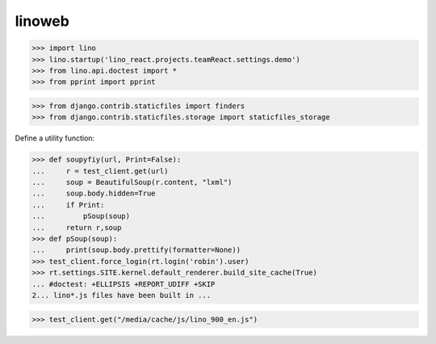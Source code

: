 .. doctest docs/specs/linoweb.rst
.. _specs.linoweb:

=======
linoweb
=======

>>> import lino
>>> lino.startup('lino_react.projects.teamReact.settings.demo')
>>> from lino.api.doctest import *
>>> from pprint import pprint

>>> from django.contrib.staticfiles import finders
>>> from django.contrib.staticfiles.storage import staticfiles_storage

Define a utility function:

>>> def soupyfiy(url, Print=False):
...     r = test_client.get(url)
...     soup = BeautifulSoup(r.content, "lxml")
...     soup.body.hidden=True
...     if Print:
...         pSoup(soup)
...     return r,soup
>>> def pSoup(soup):
...     print(soup.body.prettify(formatter=None))
>>> test_client.force_login(rt.login('robin').user)
>>> rt.settings.SITE.kernel.default_renderer.build_site_cache(True)
... #doctest: +ELLIPSIS +REPORT_UDIFF +SKIP
2... lino*.js files have been built in ...

>>> test_client.get("/media/cache/js/lino_900_en.js")